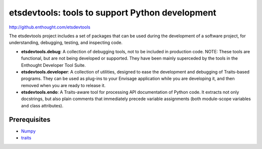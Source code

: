 ================================================
etsdevtools: tools to support Python development
================================================

http://github.enthought.com/etsdevtools

The etsdevtools project includes a set of packages that can be used during the
development of a software project, for understanding, debugging, testing, and
inspecting code.

- **etsdevtools.debug**: A collection of debugging tools, not to be included
  in production code. NOTE: These tools are functional, but are not being
  developed or supported. They have been mainly superceded by the tools
  in the Enthought Developer Tool Suite.
- **etsdevtools.developer**: A collection of
  utilities, designed to ease the development and debugging of Traits-based
  programs. They can be used as plug-ins to your Envisage application while
  you are developing it, and then removed when you are ready to release it.
- **etsdevtools.endo**: A Traits-aware tool for processing API documentation
  of Python code. It extracts not only docstrings, but also plain comments
  that immediately precede variable assignments (both module-scope variables
  and class attributes).

Prerequisites
-------------

* `Numpy <http://pypi.python.org/pypi/numpy>`_
* `traits <https://github.com/enthought/traits>`_
